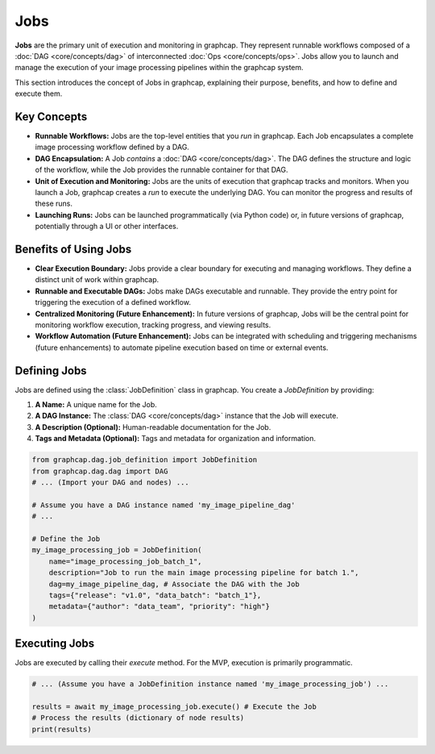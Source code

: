 =================================
Jobs
=================================

**Jobs** are the primary unit of execution and monitoring in graphcap. They represent runnable workflows composed of a :doc:`DAG <core/concepts/dag>` of interconnected :doc:`Ops <core/concepts/ops>`.  Jobs allow you to launch and manage the execution of your image processing pipelines within the graphcap system.

This section introduces the concept of Jobs in graphcap, explaining their purpose, benefits, and how to define and execute them.

Key Concepts
============

- **Runnable Workflows:** Jobs are the top-level entities that you *run* in graphcap.  Each Job encapsulates a complete image processing workflow defined by a DAG.

- **DAG Encapsulation:** A Job *contains* a :doc:`DAG <core/concepts/dag>`. The DAG defines the structure and logic of the workflow, while the Job provides the runnable container for that DAG.

- **Unit of Execution and Monitoring:**  Jobs are the units of execution that graphcap tracks and monitors. When you launch a Job, graphcap creates a *run* to execute the underlying DAG.  You can monitor the progress and results of these runs.

- **Launching Runs:** Jobs can be launched programmatically (via Python code) or, in future versions of graphcap, potentially through a UI or other interfaces.

Benefits of Using Jobs
========================

- **Clear Execution Boundary:** Jobs provide a clear boundary for executing and managing workflows. They define a distinct unit of work within graphcap.

- **Runnable and Executable DAGs:** Jobs make DAGs executable and runnable. They provide the entry point for triggering the execution of a defined workflow.

- **Centralized Monitoring (Future Enhancement):** In future versions of graphcap, Jobs will be the central point for monitoring workflow execution, tracking progress, and viewing results.

- **Workflow Automation (Future Enhancement):** Jobs can be integrated with scheduling and triggering mechanisms (future enhancements) to automate pipeline execution based on time or external events.

Defining Jobs
=============

Jobs are defined using the :class:`JobDefinition` class in graphcap. You create a `JobDefinition` by providing:

1.  **A Name:** A unique name for the Job.
2.  **A DAG Instance:**  The :class:`DAG <core/concepts/dag>` instance that the Job will execute.
3.  **A Description (Optional):** Human-readable documentation for the Job.
4.  **Tags and Metadata (Optional):**  Tags and metadata for organization and information.

.. code-block:: python

    from graphcap.dag.job_definition import JobDefinition
    from graphcap.dag.dag import DAG
    # ... (Import your DAG and nodes) ...

    # Assume you have a DAG instance named 'my_image_pipeline_dag'
    # ...

    # Define the Job
    my_image_processing_job = JobDefinition(
        name="image_processing_job_batch_1",
        description="Job to run the main image processing pipeline for batch 1.",
        dag=my_image_pipeline_dag, # Associate the DAG with the Job
        tags={"release": "v1.0", "data_batch": "batch_1"},
        metadata={"author": "data_team", "priority": "high"}
    )


Executing Jobs
==============

Jobs are executed by calling their `execute` method.  For the MVP, execution is primarily programmatic.

.. code-block:: python

    # ... (Assume you have a JobDefinition instance named 'my_image_processing_job') ...

    results = await my_image_processing_job.execute() # Execute the Job
    # Process the results (dictionary of node results)
    print(results)
